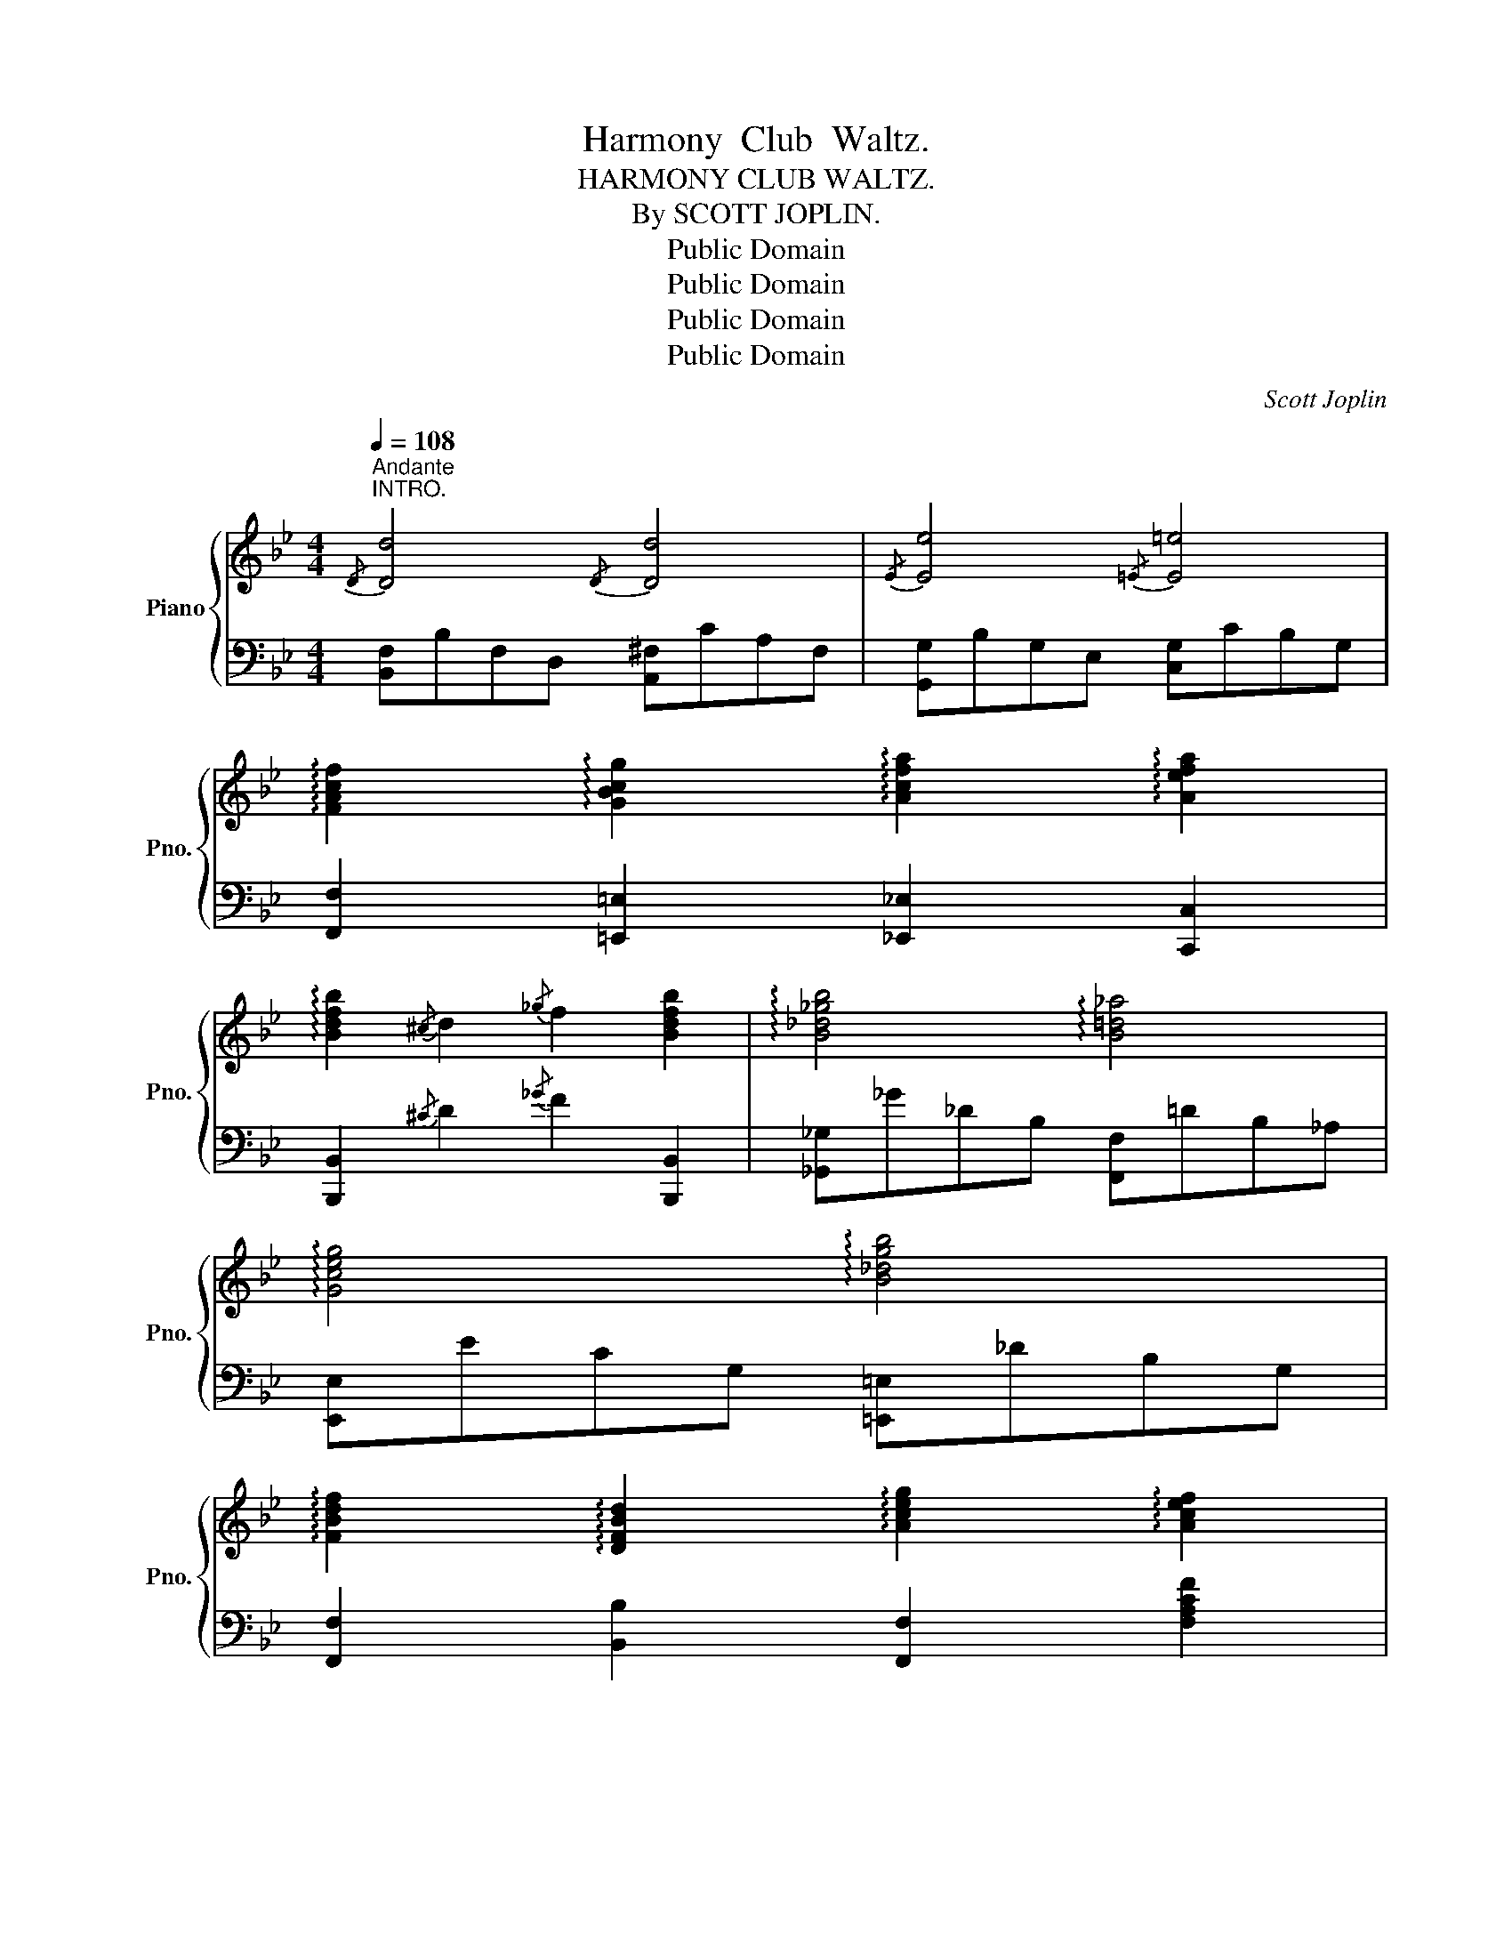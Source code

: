 X:1
T:Harmony  Club  Waltz.
T:HARMONY CLUB WALTZ.
T:By SCOTT JOPLIN.
T:Public Domain
T:Public Domain
T:Public Domain
T:Public Domain
C:Scott Joplin
Z:Public Domain
%%score { ( 1 3 ) | 2 }
L:1/8
Q:1/4=108
M:4/4
K:Bb
V:1 treble nm="Piano" snm="Pno."
V:3 treble 
V:2 bass 
V:1
"^Andante""^INTRO."{/D} [Dd]4{/D} [Dd]4 |{/E} [Ee]4{/=E} [E=e]4 | %2
 !arpeggio![FAcf]2 !arpeggio![GBcg]2 !arpeggio![Acfa]2 !arpeggio![Aefa]2 | %3
 !arpeggio![Bdfb]2{/^c} d2{/_g} f2 [Bdfb]2 | !arpeggio![B_d_gb]4 !arpeggio![B=d_a]4 | %5
 !arpeggio![Gceg]4 !arpeggio![B_dgb]4 | %6
 !arpeggio![FBdf]2 !arpeggio![DFBd]2 !arpeggio![Aceg]2 !arpeggio![Acef]2 | %7
 [Bdfb]2 [cegc'][^cg^c'] [d^fad']2 !fermata![dfad']2 |: %8
[M:3/4]S[Q:1/4=145]"^WALTZ." [Ace]4 [Acef]2 | [Aceg]4 [Acef]2 | [Bd]4 [Bdf]2 | [Bdg]4 [Bdf]2 | %12
 [Acea][Acea] [Acea]3 [Acea] | [Acea]4 [Aceg]2 | [Bdg][Bdg] [Bdg]3 [Bdg] | [Bdg]6 | %16
 [Ace]4 [Acef]2 | [Aceg]4 [Acef]2 | [Bd]4 [Bdf]2 | [Bdg]4 [^Gdf]2 | [cfa][cfa] [cfa]4 | %21
 [B=eg][Beg] [Beg]4 | fcafcA | F6 ::!mf! [fbd'f'][fbd'f'][fbd'f'][fbd'f'][fbd'f'][fbd'f'] | %25
 [fbd'f']6 | [dfbd'][dfbd'][dfbd'][dfbd'][dfbd'][dfbd'] | [dfbd']6 | GgeB G2 | _G_geB G2 | %30
 FfdB F2 | ff'd'b f2 | [fbd'f'][fbd'f'][fbd'f'][fbd'f'][fbd'f'][fbd'f'] | [fbd'f']6 | %34
!f! [dgbd'][dgbd'][dgbd'][dgbd'][dgbd'][dgbd'] | dd'bgd_d | c2{dc} =Bc=eg | c'c=egc'c | (fFG^GAB | %39
 =Bc^cde=e) | [fbd'f'][fbd'f'][fbd'f'][fbd'f'][fbd'f'][fbd'f'] | [fbd'f']6 | %42
 [dfbd'][dfbd'][dfbd'][dfbd'][dfbd'][dfbd'] | [dfbd']6 | GgeB G2 | _G_geB G2 | FfdB F2 | %47
 ff'd'b f2 | GgeB G2 | _G_geB G2 | FfdB F2 | ff'd'b f2 | F^FG^GAB | =Bc^cde=e | %54
 [fac'f'][fac'f'] [fac'f']2 [Acea]2 |1 [Bdfb]4 z2 :|2 [Bdfb]4 z2!fine! |:!mp! B3 A G2 | [GBd]6 | %59
 e3 d c2 | [ceg]6 | [Ac]4 [^FA]2 | [^FA]6 | [GB]4 G2 | G6 | B3 A G2 | [GBd]6 | e3 d c2 | [ceg]6 | %69
 [Ac]4 [^FA]2 | [^FA]3 D=E^F |1 G3 (GBd) | [Gg]4 z2 :|2 G3 (GBd) | [Gg]4 z2 |: F6 | F2 B2 d2 | %77
{/F} [Ff]6 |{/_A} [A_a]6 |{/G} [Gg]4 [Bb]2 |{/c} [cc']3 [Bb] [Gg]2 | [Ff]6- | [Ff]6 | %83
!ff! !arpeggio![d^fad']4 [dfa]2 | !arpeggio![d^fa]6 | !arpeggio![dgc']4 !arpeggio![dgb]2 | %86
 !arpeggio![dgb]6 |{/G} [Gg]6 |{/A} [Aa]4 [Bb]2 | [cc']2 f_ecA |!p! F6 | F6 | F2 B2 d2 | %93
{/F} [Ff]6 |{/_A} [A_a]6 |{/G} [Gg]4{/B} [Bb]2 |{/c} [cc']3 [Bb] [Gg]2 | [Ff]6- | [Ff]6 | %99
 !arpeggio![d^fad']4 [dfa]2 | !arpeggio![d^fa]6 | !arpeggio![dgc']4 [dgb]2 | (b2 a2 g2) | %103
 [Ff]2 [Bb]2 [Gg]2 | [Aa]2 [cc']2 [Aa]2 |1 [Bdfb]3 [Bdfb] [Bdfb]2 | [Bdfb]4 Bd :|2 %107
 [Bdfb]3 [Bdfb] [Bdfb]2 | [Bdfb]4 z2 |:[K:G] [Fc=e]4 [Fce]2- | [Fce]6 | [G=Be]4 [GBe]2- | [GBe]6 | %113
 (DE) F3 G | [DFA]6 | (GA) B3 c | [GBd]6 | [Fce]4 [Fce]2- | [Fce]6 | [GBe]4 [GBe]2- | [GBe]6 | %121
 (ef) g4 | (dg) b4 | [cfa][cfa] [cfa]3 [cfa] |1 [Bg]4 z2 :|2 [Bg]4 g2 |:[K:C] (gfedcB | AGABcd) | %128
 (ef) g3 e | g6 | (Bd) g3 d | g6 | (ce) g3 e | g4 g2 | (gfedcB | AGABcd) | (ef) g3 e | g6 | %138
 (df) a3 d | g4 B2 |1 c2 Bceg | c'4 g2 :|2 cegc'e'g' |!8va(! [c'c'']4!8va)! z2 |:[K:F] Adcafc | %145
 Adca_ec | Bgdbgd | Bgdbgd | cc'bgc'b | cagcag | fa^gac'f | a6 | Adcafc | Adca_ec | Bgdbgd | %155
 df=Bdfd | cc'afcf | cagcag |1 [Acf]2 [cc']2 [dd']2 | [cc']2 [=B=b]2 [_B_b]2 :|2 [Acf]Acf[ca][Bg] | %161
 [Acf]4 z2!D.S.! |] %162
V:2
 [B,,F,]B,F,D, [A,,^F,]CA,F, | [G,,G,]B,G,E, [C,G,]CB,G, | %2
 [F,,F,]2 [=E,,=E,]2 [_E,,_E,]2 [C,,C,]2 | [B,,,B,,]2{/^C} D2{/_G} F2 [B,,,B,,]2 | %4
 [_G,,_G,]_G_DB, [F,,F,]=DB,_A, | [E,,E,]ECG, [=E,,=E,]_DB,G, | %6
 [F,,F,]2 [B,,B,]2 [F,,F,]2 [F,A,CF]2 | [B,,B,]2 [G,,G,][E,,E,] [D,,D,]2 !fermata![D,,D,]2 |: %8
[M:3/4] F,,2 [F,A,CE]2 [F,A,CE]2 | F,,2 [F,A,CE]2 [F,A,CE]2 | B,,2 [F,B,D]2 [F,B,D]2 | %11
 D,2 [F,B,D]2 [F,B,D]2 | F,,2 [F,A,CE]2 [F,A,CE]2 | F,,2 [F,A,CE]2 [F,A,CE]2 | %14
 B,,2 [F,B,D]2 [F,B,D]2 | D,2 [F,B,D]2 [F,B,D]2 | F,,2 [F,A,CE]2 [F,A,CE]2 | %17
 F,,2 [F,A,CE]2 [F,A,CE]2 | B,,2 [F,B,D]2 [F,B,D]2 | B,,2 [F,B,D]2 [=B,,,=B,,]2 | %20
 [C,,C,]2 [A,CF]2 [A,CF]2 | [C,,C,]2 [B,C=E]2 [B,CE]2 | [F,,F,]2 [A,CF]2 [A,CF]2 | %23
 [F,,F,]2 [F,A,C_E]2 [F,A,CE]2 :: B,,2 [F,B,D]2 [F,B,D]2 | B,,2 [F,B,D]2 [F,B,D]2 | %26
 B,,2 [F,B,D]2 [F,B,D]2 | B,,2 [F,B,D]2 [F,B,D]2 | E,2 [G,B,E]2 [G,B,E]2 | E,2 [_G,B,E]2 [G,B,E]2 | %30
 D,2 [F,B,D]2 [F,B,D]2 | B,,2 [F,B,D]2 [F,B,D]2 | B,,2 [F,B,D]2 [F,B,D]2 | B,,2 [F,B,D]2 [F,B,D]2 | %34
 [G,,G,]2 [G,B,D]2 [G,B,D]2 | [G,,G,]2 [G,B,D]2 [G,B,D]2 | [C,,C,]2 [B,C=E]2 [B,CE]2 | %37
 [=E,,=E,]2 [B,C=E]2 [B,CE]2 | [F,,F,]2 [F,A,CE]2 [F,A,CE]2 | F,2 [A,CE]2 [A,CE]2 | %40
 B,,2 [F,B,D]2 [F,B,D]2 | B,,2 [F,B,D]2 [F,B,D]2 | B,,2 [F,B,D]2 [F,B,D]2 | %43
 B,,2 [F,B,D]2 [F,B,D]2 | E,2 [G,B,E]2 [G,B,E]2 | E,2 [_G,B,E]2 [G,B,E]2 | D,2 [F,B,D]2 [F,B,D]2 | %47
 B,,2 [F,B,D]2 [F,B,D]2 | E,2 [G,B,E]2 [G,B,E]2 | E,2 [_G,B,E]2 [G,B,E]2 | D,2 [F,B,D]2 [F,B,D]2 | %51
 B,,2 [F,B,D]2 [F,B,D]2 | [F,,F,]2 [F,A,CE]2 [F,A,CE]2 | F,2 [A,CE]2 [A,CE]2 | %54
 [F,,F,]2 [F,A,CE]2 [F,A,CE]2 |1 B,,2 [F,B,D]2 [F,B,D]2 :|2 [B,,F,B,]4 z2 |: %57
 [G,,G,]2 [G,B,D]2 [G,B,D]2 | [G,,G,]2 [G,B,D]2 [G,B,D]2 | C,2 [G,CE]2 [G,CE]2 | %60
 C,2 [G,CE]2 [G,CE]2 | D,2 [^F,A,C]2 [F,A,C]2 | D,2 [^F,A,C]2 [F,A,C]2 | %63
 [G,,G,]2 [G,B,D]2 [G,B,D]2 | [G,,G,]2 [G,B,D]2 [G,B,D]2 | [G,,G,]2 [G,B,D]2 [G,B,D]2 | %66
 [G,,G,]2 [G,B,D]2 [G,B,D]2 | C,2 [G,CE]2 [G,CE]2 | C,2 [G,CE]2 [G,CE]2 | D,2 [^F,A,C]2 [F,A,C]2 | %70
 D,2 [^F,A,C]2 [F,A,C]2 |1 [G,,G,]2 [G,B,D]2 [G,B,D]2 | [G,,G,]2 [G,B,D]2 [G,B,D]2 :|2 %73
 [G,,G,]2 [G,B,D]2 [G,B,D]2 | [G,B,D]4 z2 |: B,,2 [F,B,D]2 [F,B,D]2 | B,,2 [F,B,D]2 [F,B,D]2 | %77
 D,2 [F,B,D]2 [F,B,D]2 | F,2 [B,D]2 [B,D]2 | E,2 [G,B,E]2 [G,B,E]2 | E,2 [G,B,E]2 [G,B,E]2 | %81
 D,2 [F,B,D]2 [F,B,D]2 | B,,2 [F,B,D]2 [F,B,D]2 | ^F,2 [CD]2 [CD]2 | ^F,2 [CD]2 [CD]2 | %85
 G,2 [B,D]2 [B,D]2 | G,2 [B,D]2 [B,D]2 | [=E,,=E,]2 [B,C=E]2 [B,CE]2 | [C,,C,]2 [B,C=E]2 [B,CE]2 | %89
 [F,,F,]2 [A,CF]2 [A,CF]2 | F,2 [A,CE]2 [A,CE]2 | B,,2 [F,B,D]2 [F,B,D]2 | B,,2 [F,B,D]2 [F,B,D]2 | %93
 D,2 [F,B,D]2 [F,B,D]2 | F,2 [B,D]2 [B,D]2 | E,2 [G,B,E]2 [G,B,E]2 | E,2 [G,B,E]2 [G,B,E]2 | %97
 D,2 [F,B,D]2 [F,B,D]2 | B,,2 [F,B,D]2 [F,B,D]2 | ^F,2 [CD]2 [CD]2 | ^F,2 [CD]2 [CD]2 | %101
 G,2 [B,D]2 [B,D]2 | [=E,G,B,^C]6 | [F,,F,]2 [F,B,D]2 [F,B,D]2 | [F,,F,]2 [F,A,CE]2 [F,A,CE]2 |1 %105
 [B,,B,]2 [F,,F,]2 [D,,D,]2 | [B,,,B,,]2 [F,B,D]2 [F,B,D]2 :|2 [B,,B,]2 [F,,F,]2 [D,,D,]2 | %108
 [B,,,B,,]4 z2 |:[K:G] D,,2 [D,^F,A,C]2 [D,F,A,C]2 | D,,2 [D,^F,A,C]2 [D,F,A,C]2 | %111
 G,,2 [D,G,B,]2 [D,G,B,]2 | G,,2 [D,G,B,]2 [D,G,B,]2 | F,,2 [D,^F,A,C]2 [D,F,A,C]2 | %114
 D,,2 [D,^F,A,C]2 [D,F,A,C]2 | G,,2 [D,G,B,]2 [D,G,B,]2 | G,,2 [D,G,B,]2 [D,G,B,]2 | %117
 D,,2 [D,^F,A,C]2 [D,F,A,C]2 | D,,2 [D,^F,A,C]2 [D,F,A,C]2 | G,,2 [D,G,B,]2 [D,G,B,]2 | %120
 G,,2 [D,G,B,]2 [D,G,B,]2 | ^C,2 [E,G,^A,]2 [E,G,A,]2 | D,2 [G,B,]2 [G,B,]2 | %123
 D,2 [^F,A,C]2 [F,A,C]2 |1 [G,,G,]2 [D,G,B,]2 [D,G,B,]2 :|2 [G,B,D]4 z2 |: %126
[K:C] B,,2 [G,B,F]2 [G,B,F]2 | G,,2 [G,B,F]2 [G,B,F]2 | C,2 [G,CE]2 [G,CE]2 | E,2 [G,CE]2 [G,CE]2 | %130
 D,2 [G,B,F]2 [G,B,F]2 | G,,2 [G,B,F]2 [G,B,F]2 | C,2 [G,CE]2 [G,CE]2 | E,2 [G,CE]2 [G,CE]2 | %134
 B,,2 [G,B,F]2 [G,B,F]2 | G,,2 [G,B,F]2 [G,B,F]2 | C,2 [G,CE]2 [G,CE]2 | E,2 [G,CE]2 [G,CE]2 | %138
 F,2 [A,D]2 [A,D]2 | [G,,G,]2 [G,B,F]2 [G,B,F]2 |1 C,2 [G,CE]2 [G,CE]2 | C,2 [G,CE]2 [G,CE]2 :|2 %142
 C,2 G,,2 E,,2 | C,,4 z2 |:[K:F] F,2 [A,CF]2 [A,CF]2 | ^F,2 [A,C_E]2 [A,CE]2 | G,2 [B,D]2 [B,D]2 | %147
 G,2 [B,D]2 [B,D]2 | E,2 [B,CE]2 [B,CE]2 | C,2 [B,CE]2 [B,CE]2 | F,2 [A,CF]2 [A,CF]2 | %151
 C,2 [A,CF]2 [A,CF]2 | F,2 [A,CF]2 [A,CF]2 | ^F,2 [A,C_E]2 [A,CE]2 | G,2 [B,D]2 [B,D]2 | %155
 =B,,2 [^G,=B,DF]2 [G,B,DF]2 | C,2 [A,CF]2 [A,CF]2 | E,2 [B,CE]2 [B,CE]2 |1 %158
 [F,,F,]2 [A,,,A,,]2 [B,,,B,,]2 | [C,,C,]2 [D,,D,]2 [E,,E,]2 :|2 [F,,F,]2 A,,2 C,2 | [F,,F,]4 z2 |] %162
V:3
 x8 | x8 | x8 | x8 | x8 | x8 | x8 | x8 |:[M:3/4] x6 | x6 | x6 | x6 | x6 | x6 | x6 | x6 | x6 | x6 | %18
 x6 | x6 | x6 | x6 | x6 | x6 :: x6 | x6 | x6 | x6 | x6 | x6 | x6 | x6 | x6 | x6 | x6 | x6 | x6 | %37
 x6 | x6 | x6 | x6 | x6 | x6 | x6 | x6 | x6 | x6 | x6 | x6 | x6 | x6 | x6 | x6 | x6 | x6 |1 x6 :|2 %56
 x6 |: x6 | x6 | x6 | x6 | x6 | x6 | x6 | x6 | x6 | x6 | x6 | x6 | x6 | x6 |1 x6 | x6 :|2 x6 | %74
 x6 |: x6 | x6 | x6 | x6 | x6 | x6 | x6 | x6 | x6 | x6 | x6 | x6 | x6 | x6 | x6 | x6 | x6 | x6 | %93
 x6 | x6 | x6 | x6 | x6 | x6 | x6 | x6 | x6 | ^c6 | x6 | x6 |1 x6 | x6 :|2 x6 | x6 |:[K:G] x6 | %110
 x6 | x6 | x6 | x6 | x6 | x6 | x6 | x6 | x6 | x6 | x6 | x6 | x6 | x6 |1 x6 :|2 x6 |:[K:C] x6 | x6 | %128
 x6 | x6 | x6 | x6 | x6 | x6 | x6 | x6 | x6 | x6 | x6 | x6 |1 x6 | x6 :|2 x6 |!8va(! x4!8va)! x2 |: %144
[K:F] x6 | x6 | x6 | x6 | x6 | x6 | x6 | x6 | x6 | x6 | x6 | x6 | x6 | x6 |1 x6 | x6 :|2 x6 | x6 |] %162


